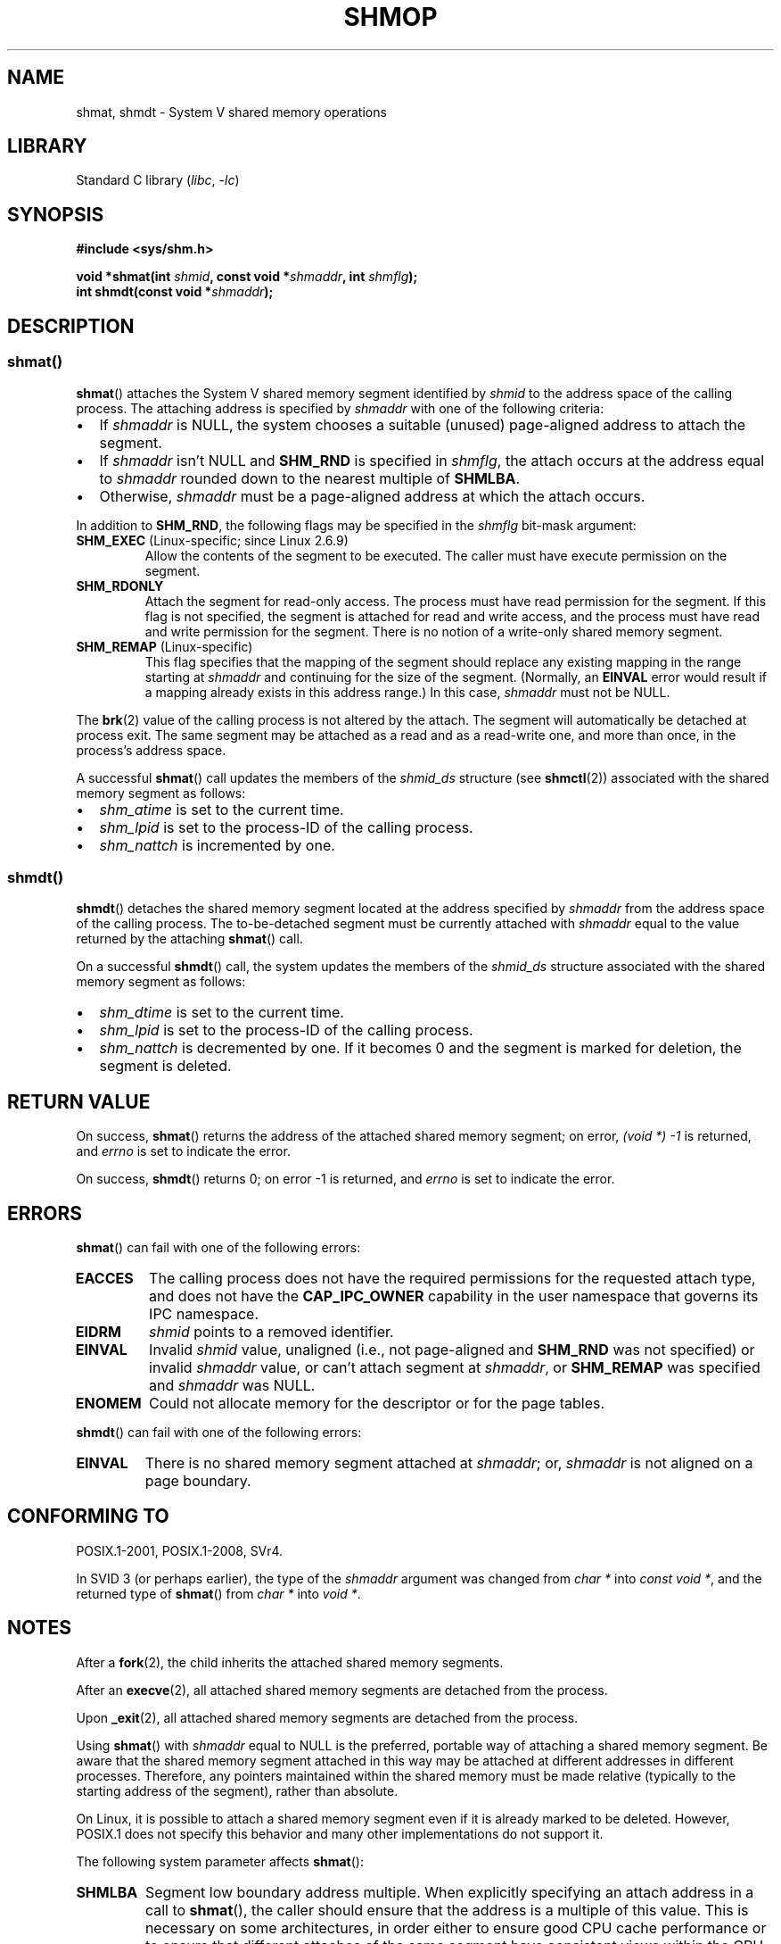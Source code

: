 .\" Copyright 1993 Giorgio Ciucci (giorgio@crcc.it)
.\" and Copyright 2020 Michael Kerrisk <mtk.manpages@gmail.com>
.\"
.\" SPDX-License-Identifier: Linux-man-pages-copyleft
.\"
.\" Modified Sun Nov 28 17:06:19 1993, Rik Faith (faith@cs.unc.edu)
.\"          with material from Luigi P. Bai (lpb@softint.com)
.\" Portions Copyright 1993 Luigi P. Bai
.\" Modified Tue Oct 22 22:04:23 1996 by Eric S. Raymond <esr@thyrsus.com>
.\" Modified, 5 Jan 2002, Michael Kerrisk <mtk.manpages@gmail.com>
.\" Modified, 19 Sep 2002, Michael Kerrisk <mtk.manpages@gmail.com>
.\"	Added SHM_REMAP flag description
.\" Modified, 27 May 2004, Michael Kerrisk <mtk.manpages@gmail.com>
.\"     Added notes on capability requirements
.\" Modified, 11 Nov 2004, Michael Kerrisk <mtk.manpages@gmail.com>
.\"	Language and formatting clean-ups
.\"	Changed wording and placement of sentence regarding attachment
.\"		of segments marked for destruction
.\"
.TH SHMOP 2 2021-03-22 "Linux" "Linux Programmer's Manual"
.SH NAME
shmat, shmdt \- System V shared memory operations
.SH LIBRARY
Standard C library
.RI ( libc ", " -lc )
.SH SYNOPSIS
.nf
.B #include <sys/shm.h>
.PP
.BI "void *shmat(int " shmid ", const void *" shmaddr ", int " shmflg );
.BI "int shmdt(const void *" shmaddr );
.fi
.SH DESCRIPTION
.SS shmat()
.BR shmat ()
attaches the System\ V shared memory segment identified by
.I shmid
to the address space of the calling process.
The attaching address is specified by
.I shmaddr
with one of the following criteria:
.IP \(bu 2
If
.I shmaddr
is NULL,
the system chooses a suitable (unused) page-aligned address to attach
the segment.
.IP \(bu
If
.I shmaddr
isn't NULL
and
.B SHM_RND
is specified in
.IR shmflg ,
the attach occurs at the address equal to
.I shmaddr
rounded down to the nearest multiple of
.BR SHMLBA .
.IP \(bu
Otherwise,
.I shmaddr
must be a page-aligned address at which the attach occurs.
.PP
In addition to
.BR SHM_RND ,
the following flags may be specified in the
.I shmflg
bit-mask argument:
.TP
.BR SHM_EXEC " (Linux-specific; since Linux 2.6.9)"
Allow the contents of the segment to be executed.
The caller must have execute permission on the segment.
.TP
.BR SHM_RDONLY
Attach the segment for read-only access.
The process must have read permission for the segment.
If this flag is not specified,
the segment is attached for read and write access,
and the process must have read and write permission for the segment.
There is no notion of a write-only shared memory segment.
.TP
.BR SHM_REMAP " (Linux-specific)"
This flag specifies
that the mapping of the segment should replace
any existing mapping in the range starting at
.I shmaddr
and continuing for the size of the segment.
(Normally, an
.B EINVAL
error would result if a mapping already exists in this address range.)
In this case,
.I shmaddr
must not be NULL.
.PP
The
.BR brk (2)
value of the calling process is not altered by the attach.
The segment will automatically be detached at process exit.
The same segment may be attached as a read and as a read-write
one, and more than once, in the process's address space.
.PP
A successful
.BR shmat ()
call updates the members of the
.I shmid_ds
structure (see
.BR shmctl (2))
associated with the shared memory segment as follows:
.IP \(bu 2
.I shm_atime
is set to the current time.
.IP \(bu
.I shm_lpid
is set to the process-ID of the calling process.
.IP \(bu
.I shm_nattch
is incremented by one.
.\"
.SS shmdt()
.BR shmdt ()
detaches the shared memory segment located at the address specified by
.I shmaddr
from the address space of the calling process.
The to-be-detached segment must be currently
attached with
.I shmaddr
equal to the value returned by the attaching
.BR shmat ()
call.
.PP
On a successful
.BR shmdt ()
call, the system updates the members of the
.I shmid_ds
structure associated with the shared memory segment as follows:
.IP \(bu 2
.I shm_dtime
is set to the current time.
.IP \(bu
.I shm_lpid
is set to the process-ID of the calling process.
.IP \(bu
.I shm_nattch
is decremented by one.
If it becomes 0 and the segment is marked for deletion,
the segment is deleted.
.SH RETURN VALUE
On success,
.BR shmat ()
returns the address of the attached shared memory segment; on error,
.I (void\ *)\ \-1
is returned, and
.I errno
is set to indicate the error.
.PP
On success,
.BR shmdt ()
returns 0; on error \-1 is returned, and
.I errno
is set to indicate the error.
.SH ERRORS
.BR shmat ()
can fail with one of the following errors:
.TP
.B EACCES
The calling process does not have the required permissions for
the requested attach type, and does not have the
.B CAP_IPC_OWNER
capability in the user namespace that governs its IPC namespace.
.TP
.B EIDRM
\fIshmid\fP points to a removed identifier.
.TP
.B EINVAL
Invalid
.I shmid
value, unaligned (i.e., not page-aligned and \fBSHM_RND\fP was not
specified) or invalid
.I shmaddr
value, or can't attach segment at
.IR shmaddr ,
or
.B SHM_REMAP
was specified and
.I shmaddr
was NULL.
.TP
.B ENOMEM
Could not allocate memory for the descriptor or for the page tables.
.PP
.BR shmdt ()
can fail with one of the following errors:
.TP
.B EINVAL
There is no shared memory segment attached at
.IR shmaddr ;
or,
.\" The following since 2.6.17-rc1:
.I shmaddr
is not aligned on a page boundary.
.SH CONFORMING TO
POSIX.1-2001, POSIX.1-2008, SVr4.
.\" SVr4 documents an additional error condition EMFILE.
.PP
In SVID 3 (or perhaps earlier),
the type of the \fIshmaddr\fP argument was changed from
.I "char\ *"
into
.IR "const void\ *" ,
and the returned type of
.BR shmat ()
from
.I "char\ *"
into
.IR "void\ *" .
.SH NOTES
After a
.BR fork (2),
the child inherits the attached shared memory segments.
.PP
After an
.BR execve (2),
all attached shared memory segments are detached from the process.
.PP
Upon
.BR _exit (2),
all attached shared memory segments are detached from the process.
.PP
Using
.BR shmat ()
with
.I shmaddr
equal to NULL
is the preferred, portable way of attaching a shared memory segment.
Be aware that the shared memory segment attached in this way
may be attached at different addresses in different processes.
Therefore, any pointers maintained within the shared memory must be
made relative (typically to the starting address of the segment),
rather than absolute.
.PP
On Linux, it is possible to attach a shared memory segment even if it
is already marked to be deleted.
However, POSIX.1 does not specify this behavior and
many other implementations do not support it.
.PP
The following system parameter affects
.BR shmat ():
.TP
.B SHMLBA
Segment low boundary address multiple.
When explicitly specifying an attach address in a call to
.BR shmat (),
the caller should ensure that the address is a multiple of this value.
This is necessary on some architectures,
in order either to ensure good CPU cache performance or to ensure that
different attaches of the same segment have consistent views
within the CPU cache.
.B SHMLBA
is normally some multiple of the system page size.
(On many Linux architectures,
.B SHMLBA
is the same as the system page size.)
.PP
The implementation places no intrinsic per-process limit on the
number of shared memory segments
.RB ( SHMSEG ).
.SH EXAMPLES
The two programs shown below exchange a string using a shared memory segment.
Further details about the programs are given below.
First, we show a shell session demonstrating their use.
.PP
In one terminal window, we run the "reader" program,
which creates a System V shared memory segment and a System V semaphore set.
The program prints out the IDs of the created objects,
and then waits for the semaphore to change value.
.PP
.in +4n
.EX
$ \fB./svshm_string_read\fP
shmid = 1114194; semid = 15
.EE
.in
.PP
In another terminal window, we run the "writer" program.
The "writer" program takes three command-line arguments:
the IDs of the shared memory segment and semaphore set created
by the "reader", and a string.
It attaches the existing shared memory segment,
copies the string to the shared memory, and modifies the semaphore value.
.PP
.in +4n
.EX
$ \fB./svshm_string_write 1114194 15 \(aqHello, world\(aq\fP
.EE
.in
.PP
Returning to the terminal where the "reader" is running,
we see that the program has ceased waiting on the semaphore
and has printed the string that was copied into the
shared memory segment by the writer:
.PP
.in +4n
.EX
Hello, world
.EE
.in
.\"
.SS Program source: svshm_string.h
The following header file is included by the "reader" and "writer" programs:
.PP
.in +4n
.EX
/* svshm_string.h

   Licensed under GNU General Public License v2 or later.
*/
#include <sys/types.h>
#include <sys/ipc.h>
#include <sys/shm.h>
#include <sys/sem.h>
#include <stdio.h>
#include <stdlib.h>
#include <string.h>

#define errExit(msg)    do { perror(msg); exit(EXIT_FAILURE); \e
                        } while (0)

union semun {                   /* Used in calls to semctl() */
    int                 val;
    struct semid_ds *   buf;
    unsigned short *    array;
#if defined(__linux__)
    struct seminfo *    __buf;
#endif
};

#define MEM_SIZE 4096
.EE
.in
.\"
.SS Program source: svshm_string_read.c
The "reader" program creates a shared memory segment and a semaphore set
containing one semaphore.
It then attaches the shared memory object into its address space
and initializes the semaphore value to 1.
Finally, the program waits for the semaphore value to become 0,
and afterwards prints the string that has been copied into the
shared memory segment by the "writer".
.PP
.in +4n
.EX
/* svshm_string_read.c

   Licensed under GNU General Public License v2 or later.
*/
#include "svshm_string.h"

int
main(int argc, char *argv[])
{
    int semid, shmid;
    union semun arg, dummy;
    struct sembuf sop;
    char *addr;

    /* Create shared memory and semaphore set containing one
       semaphore. */

    shmid = shmget(IPC_PRIVATE, MEM_SIZE, IPC_CREAT | 0600);
    if (shmid == \-1)
        errExit("shmget");

    semid = semget(IPC_PRIVATE, 1, IPC_CREAT | 0600);
    if (semid == \-1)
        errExit("semget");

    /* Attach shared memory into our address space. */

    addr = shmat(shmid, NULL, SHM_RDONLY);
    if (addr == (void *) \-1)
        errExit("shmat");

    /* Initialize semaphore 0 in set with value 1. */

    arg.val = 1;
    if (semctl(semid, 0, SETVAL, arg) == \-1)
        errExit("semctl");

    printf("shmid = %d; semid = %d\en", shmid, semid);

    /* Wait for semaphore value to become 0. */

    sop.sem_num = 0;
    sop.sem_op = 0;
    sop.sem_flg = 0;

    if (semop(semid, &sop, 1) == \-1)
        errExit("semop");

    /* Print the string from shared memory. */

    printf("%s\en", addr);

    /* Remove shared memory and semaphore set. */

    if (shmctl(shmid, IPC_RMID, NULL) == \-1)
        errExit("shmctl");
    if (semctl(semid, 0, IPC_RMID, dummy) == \-1)
        errExit("semctl");

    exit(EXIT_SUCCESS);
}
.EE
.in
.\"
.SS Program source: svshm_string_write.c
The writer program takes three command-line arguments:
the IDs of the shared memory segment and semaphore set
that have already been created by the "reader", and a string.
It attaches the shared memory segment into its address space,
and then decrements the semaphore value to 0 in order to inform the
"reader" that it can now examine the contents of the shared memory.
.PP
.in +4n
.EX
/* svshm_string_write.c

   Licensed under GNU General Public License v2 or later.
*/
#include "svshm_string.h"

int
main(int argc, char *argv[])
{
    int semid, shmid;
    struct sembuf sop;
    char *addr;
    size_t len;

    if (argc != 4) {
        fprintf(stderr, "Usage: %s shmid semid string\en", argv[0]);
        exit(EXIT_FAILURE);
    }

    len = strlen(argv[3]) + 1;  /* +1 to include trailing \(aq\e0\(aq */
    if (len > MEM_SIZE) {
        fprintf(stderr, "String is too big!\en");
        exit(EXIT_FAILURE);
    }

    /* Get object IDs from command\-line. */

    shmid = atoi(argv[1]);
    semid = atoi(argv[2]);

    /* Attach shared memory into our address space and copy string
       (including trailing null byte) into memory. */

    addr = shmat(shmid, NULL, 0);
    if (addr == (void *) \-1)
        errExit("shmat");

    memcpy(addr, argv[3], len);

    /* Decrement semaphore to 0. */

    sop.sem_num = 0;
    sop.sem_op = \-1;
    sop.sem_flg = 0;

    if (semop(semid, &sop, 1) == \-1)
        errExit("semop");

    exit(EXIT_SUCCESS);
}
.EE
.in
.SH SEE ALSO
.BR brk (2),
.BR mmap (2),
.BR shmctl (2),
.BR shmget (2),
.BR capabilities (7),
.BR shm_overview (7),
.BR sysvipc (7)
